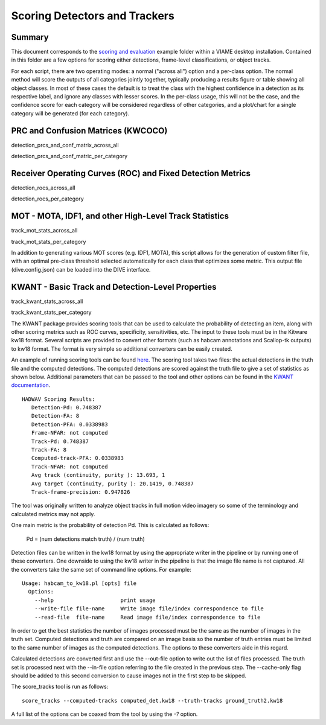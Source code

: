 ==============================
Scoring Detectors and Trackers
==============================

-------
Summary
-------


.. image:: http://www.viametoolkit.org/wp-content/uploads/2018/02/scoring-2.png
   :scale: 30
   :align: center
   :target: https://github.com/VIAME/VIAME/tree/master/examples/scoring_and_evaluation

This document corresponds to the `scoring and evaluation`_ example folder within a
VIAME desktop installation. Contained in this folder are a few options for scoring
either detections, frame-level classifications, or object tracks.

For each script, there are two operating modes: a normal ("across all") option and
a per-class option. The normal method will score the outputs of all categories jointly
together, typically producing a results figure or table showing all object classes.
In most of these cases the default is to treat the class with the highest confidence
in a detection as its respective label, and ignore any classes with lesser scores.
In the per-class usage, this will not be the case, and the confidence score for each
category will be considered regardless of other categories, and a plot/chart for a
single category will be generated (for each category).

.. _scoring and evaluation: https://github.com/VIAME/VIAME/blob/master/examples/scoring_and_evaluation

-----------------------------------
PRC and Confusion Matrices (KWCOCO)
-----------------------------------

detection_prcs_and_conf_matrix_across_all

detection_prcs_and_conf_matric_per_category

-----------------------------------------------------------
Receiver Operating Curves (ROC) and Fixed Detection Metrics
-----------------------------------------------------------

detection_rocs_across_all

detection_rocs_per_category

-------------------------------------------------------
MOT - MOTA, IDF1, and other High-Level Track Statistics
-------------------------------------------------------

track_mot_stats_across_all

track_mot_stats_per_category


In addition to generating various MOT scores (e.g. IDF1, MOTA), this script allows
for the generation of custom filter file, with an optimal pre-class threshold
selected automatically for each class that optimizes some metric. This output
file (dive.config.json) can be loaded into the DIVE interface.

--------------------------------------------------
KWANT - Basic Track and Detection-Level Properties
--------------------------------------------------

track_kwant_stats_across_all

track_kwant_stats_per_category


The KWANT package provides scoring tools that can be used to
calculate the probability of detecting an item, along with other scoring
metrics such as ROC curves, specificity, sensitivities, etc. The input to
these tools must be in the Kitware kw18 format. Several scripts are provided to
convert other formats (such as habcam annotations and Scallop-tk outputs) to
kw18 format. The format is very simple so additional converters can be easily
created. 

An example of running scoring tools can be found `here`_.
The scoring tool takes two files: the actual detections in the truth
file and the computed detections. The computed detections are scored
against the truth file to give a set of statistics as shown below. Additional
parameters that can be passed to the tool and other options can be found in
the `KWANT documentation`_.

.. _here: https://github.com/VIAME/VIAME/blob/master/examples/scoring_and_evaluation/
.. _KWANT documentation: https://github.com/Kitware/kwant/blob/master/doc/manuals/introduction.rst

::

  HADWAV Scoring Results:
     Detection-Pd: 0.748387
     Detection-FA: 8
     Detection-PFA: 0.0338983
     Frame-NFAR: not computed
     Track-Pd: 0.748387
     Track-FA: 8
     Computed-track-PFA: 0.0338983
     Track-NFAR: not computed
     Avg track (continuity, purity ): 13.693, 1
     Avg target (continuity, purity ): 20.1419, 0.748387
     Track-frame-precision: 0.947826

The tool was originally written to analyze object tracks in full
motion video imagery so some of the terminology and calculated metrics
may not apply.

One main metric is the probability of detection Pd. This is calculated
as follows:

    Pd = (num detections match truth) / (num truth)

Detection files can be written in the kw18 format by using the
appropriate writer in the pipeline or by running one of these
converters. One downside to using the kw18 writer in the pipeline is
that the image file name is not captured.  All the converters take the
same set of command line options. For example:

::

  Usage: habcam_to_kw18.pl [opts] file
    Options:
      --help                     print usage
      --write-file file-name     Write image file/index correspondence to file
      --read-file  file-name     Read image file/index correspondence to file

In order to get the best statistics the number of images processed
must be the same as the number of images in the truth set. Computed
detections and truth are compared on an image basis so the number of
truth entries must be limited to the same number of images as the
computed detections. The options to these converters aide in this regard.

Calculated detections are converted first and use the --out-file
option to write out the list of files processed. The truth set is
processed next with the --in-file option referring to the file created
in the previous step. The --cache-only flag should be added to this
second conversion to cause images not in the first step to be skipped.

The score_tracks tool is run as follows:

::

  score_tracks --computed-tracks computed_det.kw18 --truth-tracks ground_truth2.kw18

A full list of the options can be coaxed from the tool by using the `-?` option.
